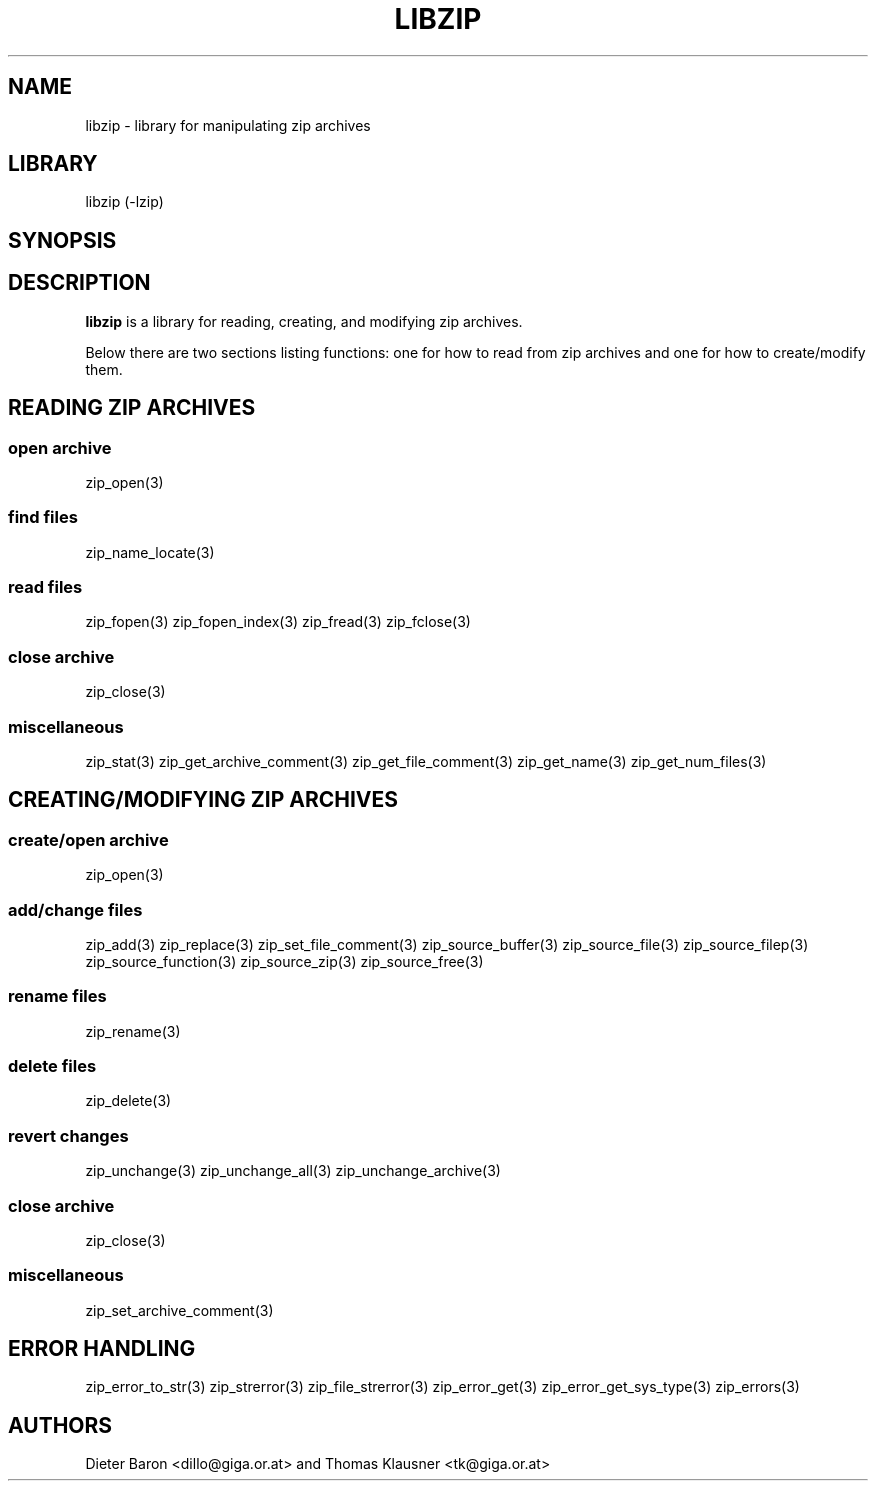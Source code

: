 .\" Converted with mdoc2man 0.2
.\" from NiH: libzip.mdoc,v 1.8 2006/04/23 16:37:38 wiz Exp 
.\" $NiH: libzip.man,v 1.5 2006/04/23 16:37:46 wiz Exp $
.\"
.\" libzip.mdoc \-- general overview of available functions
.\" Copyright (C) 2005, 2006 Dieter Baron and Thomas Klausner
.\"
.\" This file is part of libzip, a library to manipulate ZIP archives.
.\" The authors can be contacted at <nih@giga.or.at>
.\"
.\" Redistribution and use in source and binary forms, with or without
.\" modification, are permitted provided that the following conditions
.\" are met:
.\" 1. Redistributions of source code must retain the above copyright
.\"    notice, this list of conditions and the following disclaimer.
.\" 2. Redistributions in binary form must reproduce the above copyright
.\"    notice, this list of conditions and the following disclaimer in
.\"    the documentation and/or other materials provided with the
.\"    distribution.
.\" 3. The names of the authors may not be used to endorse or promote
.\"    products derived from this software without specific prior
.\"    written permission.
.\"
.\" THIS SOFTWARE IS PROVIDED BY THE AUTHORS ``AS IS'' AND ANY EXPRESS
.\" OR IMPLIED WARRANTIES, INCLUDING, BUT NOT LIMITED TO, THE IMPLIED
.\" WARRANTIES OF MERCHANTABILITY AND FITNESS FOR A PARTICULAR PURPOSE
.\" ARE DISCLAIMED.  IN NO EVENT SHALL THE AUTHORS BE LIABLE FOR ANY
.\" DIRECT, INDIRECT, INCIDENTAL, SPECIAL, EXEMPLARY, OR CONSEQUENTIAL
.\" DAMAGES (INCLUDING, BUT NOT LIMITED TO, PROCUREMENT OF SUBSTITUTE
.\" GOODS OR SERVICES; LOSS OF USE, DATA, OR PROFITS; OR BUSINESS
.\" INTERRUPTION) HOWEVER CAUSED AND ON ANY THEORY OF LIABILITY, WHETHER
.\" IN CONTRACT, STRICT LIABILITY, OR TORT (INCLUDING NEGLIGENCE OR
.\" OTHERWISE) ARISING IN ANY WAY OUT OF THE USE OF THIS SOFTWARE, EVEN
.\" IF ADVISED OF THE POSSIBILITY OF SUCH DAMAGE.
.\"
.TH LIBZIP 3 "April 23, 2006" NiH
.SH "NAME"
libzip \- library for manipulating zip archives
.SH "LIBRARY"
libzip (-lzip)
.SH "SYNOPSIS"
.In zip.h
.SH "DESCRIPTION"
.B libzip
is a library for reading, creating, and modifying zip archives.
.PP
Below there are two sections listing functions: one for how to read
from zip archives and one for how to create/modify them.
.SH "READING ZIP ARCHIVES"
.SS "open archive"
zip_open(3)
.SS "find files"
zip_name_locate(3)
.SS "read files"
zip_fopen(3)
zip_fopen_index(3)
zip_fread(3)
zip_fclose(3)
.SS "close archive"
zip_close(3)
.SS "miscellaneous"
zip_stat(3)
zip_get_archive_comment(3)
zip_get_file_comment(3)
zip_get_name(3)
zip_get_num_files(3)
.SH "CREATING/MODIFYING ZIP ARCHIVES"
.SS "create/open archive"
zip_open(3)
.SS "add/change files"
zip_add(3)
zip_replace(3)
zip_set_file_comment(3)
zip_source_buffer(3)
zip_source_file(3)
zip_source_filep(3)
zip_source_function(3)
zip_source_zip(3)
zip_source_free(3)
.SS "rename files"
zip_rename(3)
.SS "delete files"
zip_delete(3)
.SS "revert changes"
zip_unchange(3)
zip_unchange_all(3)
zip_unchange_archive(3)
.SS "close archive"
zip_close(3)
.SS "miscellaneous"
zip_set_archive_comment(3)
.SH "ERROR HANDLING"
zip_error_to_str(3)
zip_strerror(3)
zip_file_strerror(3)
zip_error_get(3)
zip_error_get_sys_type(3)
zip_errors(3)
.SH "AUTHORS"

Dieter Baron <dillo@giga.or.at>
and
Thomas Klausner <tk@giga.or.at>
